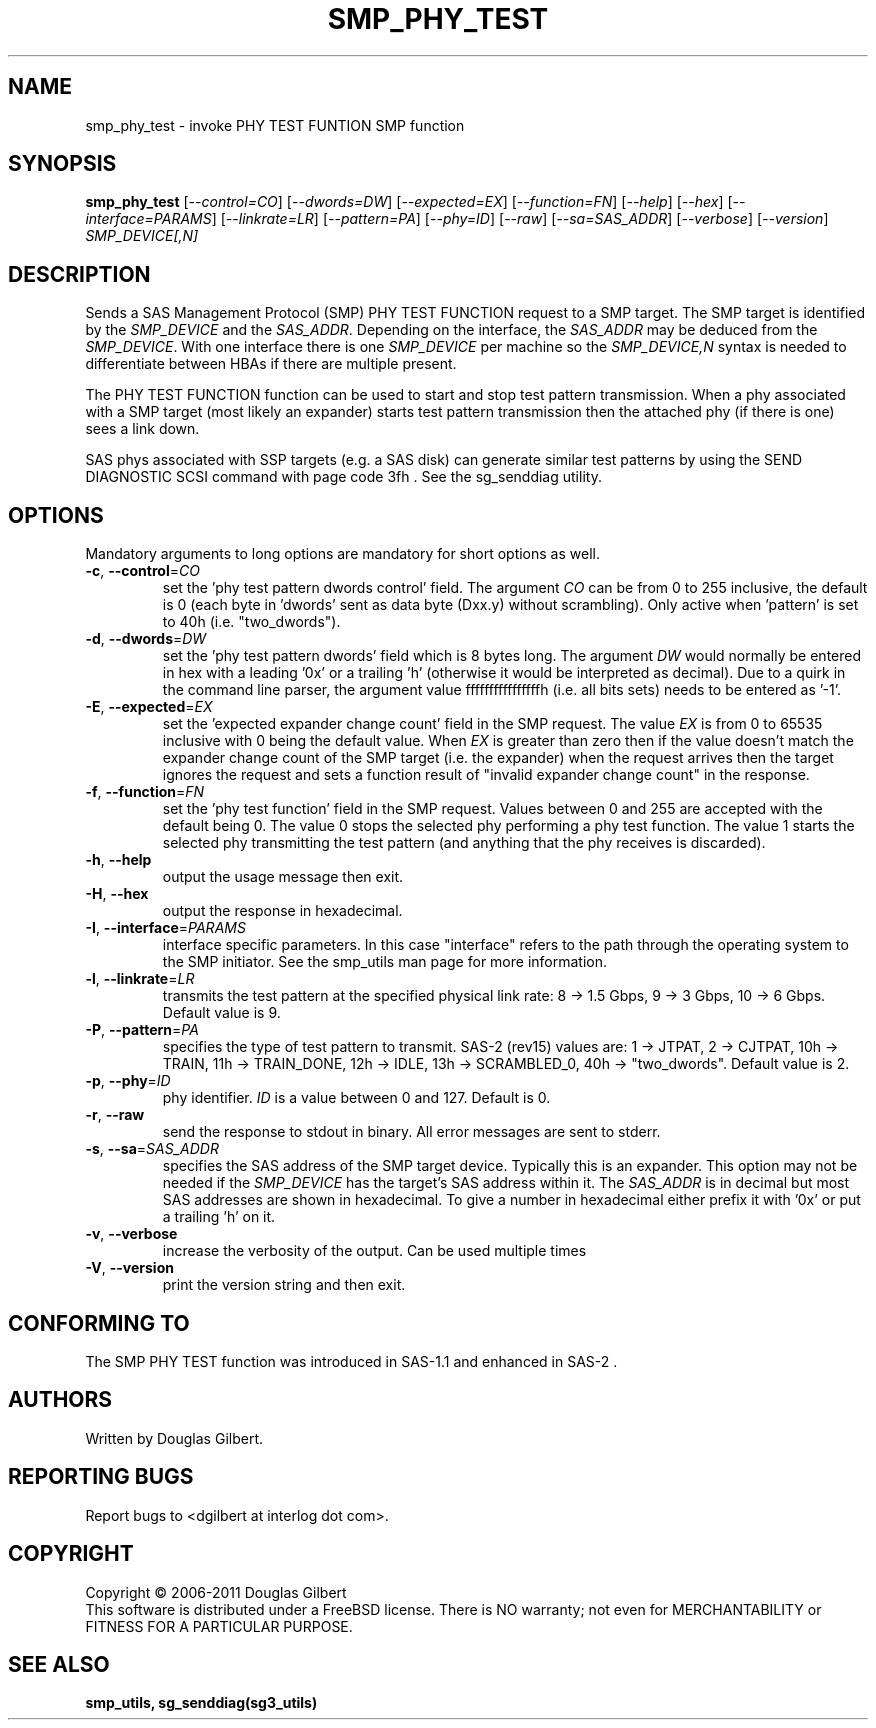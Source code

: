 .TH SMP_PHY_TEST "8" "March 2011" "smp_utils\-0.96" SMP_UTILS
.SH NAME
smp_phy_test \- invoke PHY TEST FUNTION SMP function
.SH SYNOPSIS
.B smp_phy_test
[\fI\-\-control=CO\fR] [\fI\-\-dwords=DW\fR] [\fI\-\-expected=EX\fR]
[\fI\-\-function=FN\fR]  [\fI\-\-help\fR] [\fI\-\-hex\fR]
[\fI\-\-interface=PARAMS\fR] [\fI\-\-linkrate=LR\fR] [\fI\-\-pattern=PA\fR]
[\fI\-\-phy=ID\fR] [\fI\-\-raw\fR] [\fI\-\-sa=SAS_ADDR\fR] [\fI\-\-verbose\fR]
[\fI\-\-version\fR] \fISMP_DEVICE[,N]\fR
.SH DESCRIPTION
.\" Add any additional description here
.PP
Sends a SAS Management Protocol (SMP) PHY TEST FUNCTION request to a SMP
target. The SMP target is identified by the \fISMP_DEVICE\fR and the
\fISAS_ADDR\fR. Depending on the interface, the \fISAS_ADDR\fR may be deduced
from the \fISMP_DEVICE\fR. With one interface there is one \fISMP_DEVICE\fR
per machine so the \fISMP_DEVICE,N\fR syntax is needed to differentiate
between HBAs if there are multiple present.
.PP
The PHY TEST FUNCTION function can be used to start and stop
test pattern transmission. When a phy associated with a SMP
target (most likely an expander) starts test pattern transmission
then the attached phy (if there is one) sees a link down.
.PP
SAS phys associated with SSP targets (e.g. a SAS disk) can generate
similar test patterns by using the SEND DIAGNOSTIC SCSI command
with page code 3fh . See the sg_senddiag utility.
.SH OPTIONS
Mandatory arguments to long options are mandatory for short options as well.
.TP
\fB\-c\fR, \fB\-\-control\fR=\fICO\fR
set the 'phy test pattern dwords control' field. The argument \fICO\fR can be
from 0 to 255 inclusive, the default is 0 (each byte in 'dwords' sent as data
byte (Dxx.y) without scrambling). Only active when 'pattern' is set to
40h (i.e. "two_dwords").
.TP
\fB\-d\fR, \fB\-\-dwords\fR=\fIDW\fR
set the 'phy test pattern dwords' field which is 8 bytes long. The argument
\fIDW\fR would normally be entered in hex with a leading '0x' or a
trailing 'h' (otherwise it would be interpreted as decimal). Due to a quirk in
the command line parser, the argument value ffffffffffffffffh (i.e. all bits
sets) needs to be entered as '\-1'.
.TP
\fB\-E\fR, \fB\-\-expected\fR=\fIEX\fR
set the 'expected expander change count' field in the SMP request. The value
\fIEX\fR is from 0 to 65535 inclusive with 0 being the default value. When
\fIEX\fR is greater than zero then if the value doesn't match the expander
change count of the SMP target (i.e. the expander) when the request arrives
then the target ignores the request and sets a function result of "invalid
expander change count" in the response.
.TP
\fB\-f\fR, \fB\-\-function\fR=\fIFN\fR
set the 'phy test function' field in the SMP request. Values between 0 and
255 are accepted with the default being 0. The value 0 stops the selected
phy performing a phy test function. The value 1 starts the selected phy
transmitting the test pattern (and anything that the phy receives is
discarded).
.TP
\fB\-h\fR, \fB\-\-help\fR
output the usage message then exit.
.TP
\fB\-H\fR, \fB\-\-hex\fR
output the response in hexadecimal.
.TP
\fB\-I\fR, \fB\-\-interface\fR=\fIPARAMS\fR
interface specific parameters. In this case "interface" refers to the
path through the operating system to the SMP initiator. See the smp_utils
man page for more information.
.TP
\fB\-l\fR, \fB\-\-linkrate\fR=\fILR\fR
transmits the test pattern at the specified physical link rate:
8 \-> 1.5 Gbps, 9 \-> 3 Gbps, 10 \-> 6 Gbps. Default value is 9.
.TP
\fB\-P\fR, \fB\-\-pattern\fR=\fIPA\fR
specifies the type of test pattern to transmit. SAS\-2 (rev15) values are:
1 \-> JTPAT, 2 \-> CJTPAT, 10h \-> TRAIN, 11h \-> TRAIN_DONE, 12h \-> IDLE,
13h \-> SCRAMBLED_0, 40h \-> "two_dwords".  Default value is 2.
.TP
\fB\-p\fR, \fB\-\-phy\fR=\fIID\fR
phy identifier. \fIID\fR is a value between 0 and 127. Default is 0.
.TP
\fB\-r\fR, \fB\-\-raw\fR
send the response to stdout in binary. All error messages are sent to stderr.
.TP
\fB\-s\fR, \fB\-\-sa\fR=\fISAS_ADDR\fR
specifies the SAS address of the SMP target device. Typically this is an
expander. This option may not be needed if the \fISMP_DEVICE\fR has the
target's SAS address within it. The \fISAS_ADDR\fR is in decimal but most
SAS addresses are shown in hexadecimal. To give a number in hexadecimal
either prefix it with '0x' or put a trailing 'h' on it.
.TP
\fB\-v\fR, \fB\-\-verbose\fR
increase the verbosity of the output. Can be used multiple times
.TP
\fB\-V\fR, \fB\-\-version\fR
print the version string and then exit.
.SH CONFORMING TO
The SMP PHY TEST function was introduced in SAS\-1.1 and enhanced in SAS\-2 .
.SH AUTHORS
Written by Douglas Gilbert.
.SH "REPORTING BUGS"
Report bugs to <dgilbert at interlog dot com>.
.SH COPYRIGHT
Copyright \(co 2006\-2011 Douglas Gilbert
.br
This software is distributed under a FreeBSD license. There is NO
warranty; not even for MERCHANTABILITY or FITNESS FOR A PARTICULAR PURPOSE.
.SH "SEE ALSO"
.B smp_utils, sg_senddiag(sg3_utils)
